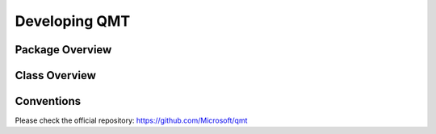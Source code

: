 Developing QMT
==============

Package Overview
----------------

.. image:: ../source/packages.png
    :align: center
    :alt: Package Overview
    :target: ../../../source/packages.png


Class Overview
--------------

.. image:: ../source/classes.png
    :align: center
    :alt: Class Overview
    :target: ../../../source/classes.png


Conventions
-----------

Please check the official repository:
https://github.com/Microsoft/qmt
